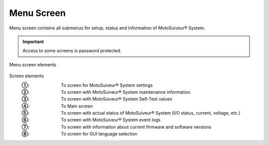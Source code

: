 =============
Menu Screen
=============

Menu screen contains all submenus for setup, status and information of MotoSuiveur® System.

.. important::
   Access to some screens is password protected.

.. figure:: /_img/hmi/menu-screen.PNG
    :figwidth: 100 %
    :align: center

    Menu screen elements


Screen elements
   :①: To screen for MotoSuiveur® System settings
   :②: To screen with MotoSuiveur® System maintenance information
   :③: To screen with MotoSuiveur® System Self-Test values
   :④: To Main screen
   :⑤: To screen with actual status of MotoSuiveur® System (I/O status, current, voltage, etc.)
   :⑥: To screen with MotoSuiveur® System event logs
   :⑦: To screen with information about current firmware and software versions
   :⑧: To screen for GUI language selection

.. 
   .. csv-table:: Menu screen
      :file: /_tables/hmi/menu.csv
      :delim: ;
      :header-rows: 1
      :widths: auto
      :align: left